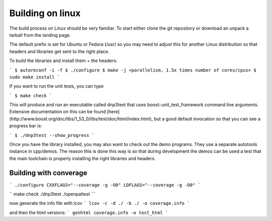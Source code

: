 Building on linux
=================

The build process on Linux should be very familiar. To start either clone the git repository or download an unpack a tarball from the landing page.

The default prefix is set for Ubuntu or Fedora (/usr) so you may need to adjust this for another Linux distribution so that headers and libraries get sent to the right place.

To build the libraries and install them + the headers:

```
$ autoreconf -i -f 
$ ./configure
$ make -j <parallelism, 1.5x times number of cores/cpus>
$ sudo make install
```

If you want to run the unit tests, you can type

```
$ make check
```

This will produce and run an executable called dnp3test that uses boost::unit_test_framework command line arguments. Extensive documentation on this can be found [here](http://www.boost.org/doc/libs/1_53_0/libs/test/doc/html/index.html), but a good default invocation so that you can see a progress bar is:

```
$ ./dnp3test --show_progress
```

Once you have the library installed, you may also want to check out the demo programs. They use a separate autotools instance in cpp/demos. The reason this is done this way is so that during development the demos can be used a test that the main toolchain is properly installing the right libraries and headers.

Building with converage
-----------------------

```
./configure CXXFLAGS="--coverage -g -O0" LDFLAGS="--coverage -g -O0"
```

``
make check
./dnp3test
./openpaltest
```

now generate the info file with lcov
```
lcov -c -d ./ -b ./ -o coverage.info
```

and then the html versions:
```
genhtml coverage.info -o test_html
```
